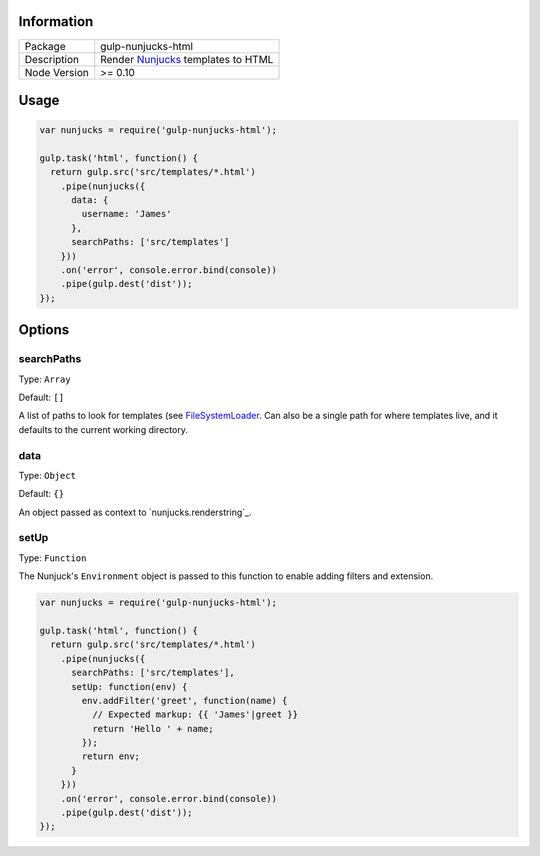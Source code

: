 .. image:: https://travis-ci.org/giaman/gulp-nunjucks-html.svg?branch=master
    :target: https://travis-ci.org/giaman/gulp-nunjucks-html

Information
-----------

+--------------+--------------------------------------+
| Package      | gulp-nunjucks-html                   |
+--------------+--------------------------------------+
| Description  | Render `Nunjucks`_ templates to HTML |
+--------------+--------------------------------------+
| Node Version | >= 0.10                              |
+--------------+--------------------------------------+

Usage
-----

.. code-block:: js

    var nunjucks = require('gulp-nunjucks-html');

    gulp.task('html', function() {
      return gulp.src('src/templates/*.html')
        .pipe(nunjucks({
          data: {
            username: 'James'
          },
          searchPaths: ['src/templates']
        }))
        .on('error', console.error.bind(console))
        .pipe(gulp.dest('dist'));
    });

Options
-------

searchPaths
^^^^^^^^^^^

Type: ``Array``

Default: ``[]``

A list of paths to look for templates (see `FileSystemLoader`_. Can also be a single path for where templates live, and it defaults to the current working directory.

data
^^^^

Type: ``Object``

Default: ``{}``

An object passed as context to `nunjucks.renderstring`_.

setUp
^^^^^

Type: ``Function``

The Nunjuck's ``Environment`` object is passed to this function to enable adding filters and extension.

.. code-block:: js

    var nunjucks = require('gulp-nunjucks-html');

    gulp.task('html', function() {
      return gulp.src('src/templates/*.html')
        .pipe(nunjucks({
          searchPaths: ['src/templates'],
          setUp: function(env) {
            env.addFilter('greet', function(name) {
              // Expected markup: {{ 'James'|greet }}
              return 'Hello ' + name;
            });
            return env;
          }
        }))
        .on('error', console.error.bind(console))
        .pipe(gulp.dest('dist'));
    });

.. _renderString: http://mozilla.github.io/nunjucks/api.html#renderstring
.. _FileSystemLoader: http://mozilla.github.io/nunjucks/api.html#filesystemloader
.. _Nunjucks: http://mozilla.github.io/nunjucks/
